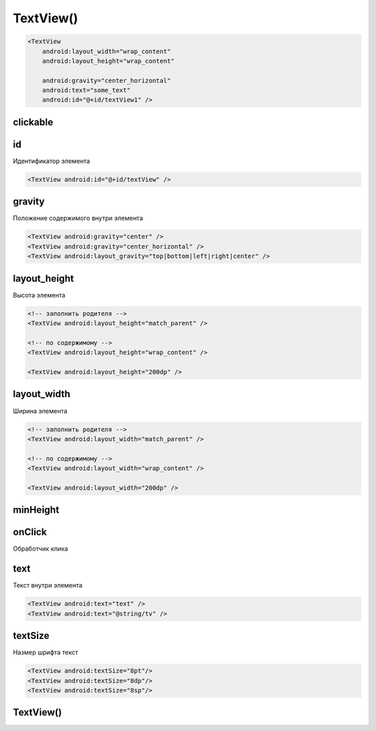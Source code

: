 .. title:: android.widget.TextView

.. meta::
    :description:
        Справочная информация по android классу android.widget.TextView.
    :keywords:
        android widget TextView

.. py:currentmodule:: android.widget

TextView()
==========

.. code-block:: xml

    <TextView
        android:layout_width="wrap_content"
        android:layout_height="wrap_content"

        android:gravity="center_horizontal"
        android:text="some_text"
        android:id="@+id/textView1" />

clickable
---------


id
--

Идентификатор элемента

.. code-block:: xml

    <TextView android:id="@+id/textView" />


gravity
-------

Положение содержимого внутри элемента

.. code-block:: xml

    <TextView android:gravity="center" />
    <TextView android:gravity="center_horizontal" />
    <TextView android:layout_gravity="top|bottom|left|right|center" />
    

layout_height
-------------

Высота элемента

.. code-block:: xml
    
    <!-- заполнить родителя -->
    <TextView android:layout_height="match_parent" />

    <!-- по содержимому -->
    <TextView android:layout_height="wrap_content" />

    <TextView android:layout_height="200dp" />


layout_width
------------

Ширина элемента

.. code-block:: xml

    <!-- заполнить родителя -->
    <TextView android:layout_width="match_parent" />

    <!-- по содержимому -->
    <TextView android:layout_width="wrap_content" />
    
    <TextView android:layout_width="200dp" />


minHeight
---------


onClick
-------

Обработчик клика


text
----

Текст внутри элемента

.. code-block:: xml

    <TextView android:text="text" />
    <TextView android:text="@string/tv" />


textSize
--------

Hазмер шрифта текст

.. code-block:: xml

    <TextView android:textSize="8pt"/>
    <TextView android:textSize="8dp"/>
    <TextView android:textSize="8sp"/>


TextView()
----------

.. py:class:: TextView([context[, attrs, [defStyle]]])

    Поддерживает многострочное отображение,
    форматирование и автоматический перенос слов и символов.

    Наследник :py:class:`android.view.View`

    * context - :py:class:`android.content.Context`

    * attrs - :py:class:`android.util.AttributeSet`

    * defStyle - int

    .. code-block:: java

        TextView textView = (TextView)findViewById(R.id.textView);


    .. py:method:: getText()

        Возвращает текст виджета


    .. py:method:: onDraw(Canvas canvas)

        * canvas - :py:class:`android.graphics.Canvas`


    .. py:method:: onKeyDown(int keyCode, KeyEvent keyEvent)


    .. py:method:: setGravity(gravity)

        Устанавливает выравнивание текста внутри элемента

        .. code-block:: java

            textView.setGravity(gravity)


    .. py:method:: setLayoutParams(layoutParams)

        Задает параметры для вьюхи

        .. code-block:: java

            textView.setLayoutParams(
                new LayoutParams(
                    LayoutParams.WRAP_CONTENT, LayoutParams.WRAP_CONTENT));


    .. py:method:: setText(String text)
    .. py:method:: setText(int id)

        Устанавливает текст виджета

        .. code-block:: java

            textView.setText(textView.getText());
            textView.setText(R.string.name);
            textView.setText("Some text");


    .. py:method:: setTextSize(size)

        устанавливает размер текст для объекта


    .. py:method:: setTextColor(color)

        устанавливает цвет текст для объекта

        .. code-block:: java

            textView.setTextColor("red");


    .. py:method:: startAnimation(Animation anim)

        Запускается анимацию элемента

        * anim - :py:class:`android.view.animation.Animation`

        .. code-block:: java

            textView.startAnimation(anim);


    .. py:method:: requestFocus()

        устанавливает фокус на виджет
